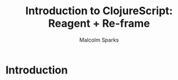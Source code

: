 #+EXPORT_EXCLUDE_TAGS:  noexport
#+AUTHOR:               Malcolm Sparks
#+EMAIL:                @malcolmsparks
#+LANGUAGE:             en
#+OPTIONS:              toc:nil
#+OPTIONS:              reveal_center:t reveal_progress:t reveal_history:t reveal_control:t
#+OPTIONS:              reveal_mathjax:nil reveal_rolling_links:nil reveal_keyboard:t reveal_overview:t num:nil
#+OPTIONS:              width:1680 height:1050
#+REVEAL_HLEVEL:        1
#+REVEAL_MARGIN:        0.0
#+REVEAL_MIN_SCALE:     1.0
#+REVEAL_MAX_SCALE:     1.4
#+REVEAL_THEME:         juxt
#+REVEAL_TRANS:         fade
#+REVEAL_SPEED:         fast
#+REVEAL_ROOT:          static
#+REVEAL_PLUGINS: (highlight markdown notes)
#+REVEAL_EXTRA_CSS: static/css/hljs/zenburn.css
#+TITLE:                Introduction to ClojureScript: Reagent + Re-frame

* Introduction

